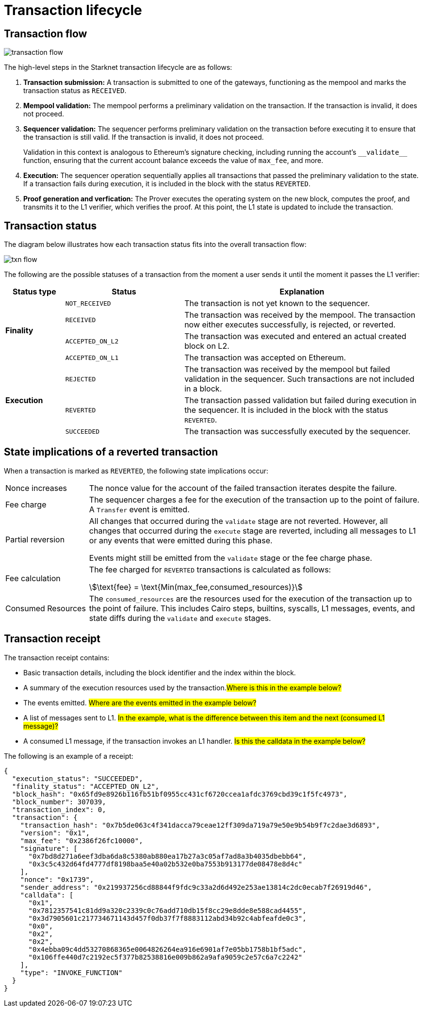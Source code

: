 [id="transaction_lifecycle"]
= Transaction lifecycle


[id="transaction_flow"]
== Transaction flow

image::transaction-flow.png[]

The high-level steps in the Starknet transaction lifecycle are as follows:

. *Transaction submission:* A transaction is submitted to one of the gateways, functioning as the mempool and marks the transaction status as `RECEIVED`.

. *Mempool validation:*
The mempool performs a preliminary validation on the transaction. If the transaction is invalid, it does not proceed.

. *Sequencer validation:* The sequencer performs preliminary validation on the transaction before executing it to ensure that the transaction is still valid. If the transaction is invalid, it does not proceed.
+
Validation in this context is analogous to Ethereum's signature checking, including running the account's `+__validate__+` function, ensuring that the current account balance exceeds the value of `max_fee`, and more.

. *Execution:* The sequencer operation sequentially applies all transactions that passed the preliminary validation to the state. If a transaction fails during execution, it is included in the block with the status `REVERTED`.

. *Proof generation and verfication:* The Prover executes the operating system on the new block, computes the proof, and transmits it to the L1 verifier, which verifies the proof. At this point, the L1 state is updated to include the transaction.

[id="transaction_status"]
== Transaction status

The diagram below illustrates how each transaction status fits into the overall transaction flow:

image::txn-flow.png[]


The following are the possible statuses of a transaction from the moment a user sends it until the moment it passes the L1 verifier:

[cols="1,2,4",]
|===
|Status type |Status |Explanation

.4+|*Finality* |`NOT_RECEIVED` |The transaction is not yet known to the sequencer.
|`RECEIVED` |The transaction was received by the mempool. The transaction now either executes successfully, is rejected, or reverted.
|`ACCEPTED_ON_L2` |The transaction was executed and entered an actual created block on L2.
|`ACCEPTED_ON_L1` |The transaction was accepted on Ethereum.
.3+|*Execution* |`REJECTED` |The transaction was received by the mempool but failed validation in the sequencer. Such transactions are not included in a block.
|`REVERTED` |The transaction passed validation but failed during execution in the sequencer. It is included in the block with the status `REVERTED`.
|`SUCCEEDED` |The transaction was successfully executed by the sequencer.
|===


[id="transaction-state-implications"]
== State implications of a reverted transaction

When a transaction is marked as `REVERTED`, the following state implications occur:
[horizontal,labelwidth="20",role="stripes-odd"]
Nonce increases:: The nonce value for the account of the failed transaction iterates despite the failure.

Fee charge:: The sequencer charges a fee for the execution of the transaction up to the point of failure. A `Transfer` event is emitted.

Partial reversion:: All changes that occurred during the `validate` stage are not reverted. However, all changes that occurred during the `execute` stage are reverted, including all messages to L1 or any events that were emitted during this phase.
+
Events might still be emitted from the `validate` stage or the fee charge phase.

Fee calculation:: The fee charged for `REVERTED` transactions is calculated as follows:
+
stem:[\text{fee} = \text{Min(max_fee,consumed_resources)}]

Consumed Resources:: The `consumed_resources` are the resources used for the execution of the transaction up to the point of failure. This includes Cairo steps, builtins, syscalls, L1 messages, events, and state diffs during the `validate` and
`execute` stages.

[id="transaction_receipt"]
== Transaction receipt

The transaction receipt contains:

* Basic transaction details, including the block identifier and the index within the block.
* A summary of the execution resources used by the transaction.#Where is this in the example below?#
* The events emitted. #Where are the events emitted in the example below?#
* A list of messages sent to L1. #In the example, what is the difference between this item and the next (consumed L1 message)?#
* A consumed L1 message, if the transaction invokes an L1 handler. #Is this the calldata in the example below?#

The following is an example of a receipt:

[source,json]
----
{
  "execution_status": "SUCCEEDED",
  "finality_status": "ACCEPTED_ON_L2",
  "block_hash": "0x65fd9e8926b116fb51bf0955cc431cf6720ccea1afdc3769cbd39c1f5fc4973",
  "block_number": 307039,
  "transaction_index": 0,
  "transaction": {
    "transaction_hash": "0x7b5de063c4f341dacca79ceae12ff309da719a79e50e9b54b9f7c2dae3d6893",
    "version": "0x1",
    "max_fee": "0x2386f26fc10000",
    "signature": [
      "0x7bd8d271a6eef3dba6da8c5380ab880ea17b27a3c05af7ad8a3b4035dbebb64",
      "0x3c5c432d64fd4777df8198baa5e40a02b532e0ba7553b913177de08478e8d4c"
    ],
    "nonce": "0x1739",
    "sender_address": "0x219937256cd88844f9fdc9c33a2d6d492e253ae13814c2dc0ecab7f26919d46",
    "calldata": [
      "0x1",
      "0x7812357541c81dd9a320c2339c0c76add710db15f8cc29e8dde8e588cad4455",
      "0x3d7905601c217734671143d457f0db37f7f8883112abd34b92c4abfeafde0c3",
      "0x0",
      "0x2",
      "0x2",
      "0x4ebba09c4dd53270868365e0064826264ea916e6901af7e05bb1758b1bf5adc",
      "0x106ffe440d7c2192ec5f377b82538816e009b862a9afa9059c2e57c6a7c2242"
    ],
    "type": "INVOKE_FUNCTION"
  }
}

----
